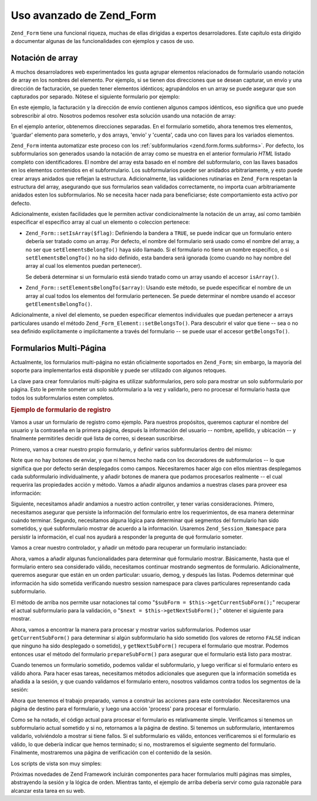 .. _zend.form.advanced:

Uso avanzado de Zend_Form
=========================

``Zend_Form`` tiene una funcional riqueza, muchas de ellas dirigidas a expertos desarroladores. Este capítulo esta
dirigido a documentar algunas de las funcionalidades con ejemplos y casos de uso.

.. _zend.form.advanced.arrayNotation:

Notación de array
-----------------

A muchos desarroladores web experimentados les gusta agrupar elementos relacionados de formulario usando notación
de array en los nombres del elemento. Por ejemplo, si se tienen dos direcciones que se desean capturar, un envío y
una dirección de facturación, se pueden tener elementos idénticos; agrupándolos en un array se puede asegurar
que son capturados por separado. Nótese el siguiente formulario por ejemplo:

.. code-block:: html
   :linenos:

   <form>
       <fieldset>
           <legend>Shipping Address</legend>
           <dl>
               <dt><label for="recipient">Ship to:</label></dt>
               <dd><input name="recipient" type="text" value="" /></dd>

               <dt><label for="address">Address:</label></dt>
               <dd><input name="address" type="text" value="" /></dd>

               <dt><label for="municipality">City:</label></dt>
               <dd><input name="municipality" type="text" value="" /></dd>

               <dt><label for="province">State:</label></dt>
               <dd><input name="province" type="text" value="" /></dd>

               <dt><label for="postal">Postal Code:</label></dt>
               <dd><input name="postal" type="text" value="" /></dd>
           </dl>
       </fieldset>

       <fieldset>
           <legend>Billing Address</legend>
           <dl>
               <dt><label for="payer">Bill To:</label></dt>
               <dd><input name="payer" type="text" value="" /></dd>

               <dt><label for="address">Address:</label></dt>
               <dd><input name="address" type="text" value="" /></dd>

               <dt><label for="municipality">City:</label></dt>
               <dd><input name="municipality" type="text" value="" /></dd>

               <dt><label for="province">State:</label></dt>
               <dd><input name="province" type="text" value="" /></dd>

               <dt><label for="postal">Postal Code:</label></dt>
               <dd><input name="postal" type="text" value="" /></dd>
           </dl>
       </fieldset>

       <dl>
           <dt><label for="terms">I agree to the Terms of Service</label></dt>
           <dd><input name="terms" type="checkbox" value="" /></dd>

           <dt></dt>
           <dd><input name="save" type="submit" value="Save" /></dd>
       </dl>
   </form>

En este ejemplo, la facturación y la dirección de envío contienen algunos campos idénticos, eso significa que
uno puede sobrescribir al otro. Nosotros podemos resolver esta solución usando una notación de array:

.. code-block:: html
   :linenos:

   <form>
       <fieldset>
           <legend>Shipping Address</legend>
           <dl>
               <dt><label for="shipping-recipient">Ship to:</label></dt>
               <dd><input name="shipping[recipient]" id="shipping-recipient"
                   type="text" value="" /></dd>

               <dt><label for="shipping-address">Address:</label></dt>
               <dd><input name="shipping[address]" id="shipping-address"
                   type="text" value="" /></dd>

               <dt><label for="shipping-municipality">City:</label></dt>
               <dd><input name="shipping[municipality]" id="shipping-municipality"
                   type="text" value="" /></dd>

               <dt><label for="shipping-province">State:</label></dt>
               <dd><input name="shipping[province]" id="shipping-province"
                   type="text" value="" /></dd>

               <dt><label for="shipping-postal">Postal Code:</label></dt>
               <dd><input name="shipping[postal]" id="shipping-postal"
                   type="text" value="" /></dd>
           </dl>
       </fieldset>

       <fieldset>
           <legend>Billing Address</legend>
           <dl>
               <dt><label for="billing-payer">Bill To:</label></dt>
               <dd><input name="billing[payer]" id="billing-payer"
                   type="text" value="" /></dd>

               <dt><label for="billing-address">Address:</label></dt>
               <dd><input name="billing[address]" id="billing-address"
                   type="text" value="" /></dd>

               <dt><label for="billing-municipality">City:</label></dt>
               <dd><input name="billing[municipality]" id="billing-municipality"
                   type="text" value="" /></dd>

               <dt><label for="billing-province">State:</label></dt>
               <dd><input name="billing[province]" id="billing-province"
                   type="text" value="" /></dd>

               <dt><label for="billing-postal">Postal Code:</label></dt>
               <dd><input name="billing[postal]" id="billing-postal"
                   type="text" value="" /></dd>
           </dl>
       </fieldset>

       <dl>
           <dt><label for="terms">I agree to the Terms of Service</label></dt>
           <dd><input name="terms" type="checkbox" value="" /></dd>

           <dt></dt>
           <dd><input name="save" type="submit" value="Save" /></dd>
       </dl>
   </form>

En el ejemplo anterior, obtenemos direcciones separadas. En el formulario sometido, ahora tenemos tres elementos,
'guardar' elemento para someterlo, y dos arrays, 'envio' y 'cuenta', cada uno con llaves para los variados
elementos.

``Zend_Form`` intenta automatizar este proceso con los :ref:`subformularios <zend.form.forms.subforms>`. Por
defecto, los subformularios son generados usando la notación de array como se muestra en el anterior formulario
*HTML* listado completo con identificadores. El nombre del array esta basado en el nombre del subformulario, con
las llaves basados en los elementos contenidos en el subformulario. Los subformularios pueder ser anidados
arbitrariamente, y esto puede crear arrays anidados que reflejan la estructura. Adicionalmente, las validaciones
rutinarias en ``Zend_Form`` respetan la estructura del array, asegurando que sus formularios sean validados
correctamente, no importa cuan arbitrariamente anidados esten los subformularios. No se necesita hacer nada para
beneficiarse; éste comportamiento esta activo por defecto.

Adicionalmente, existen facilidades que le permiten activar condicionalmente la notación de un array, así como
también especificar el específico array al cual un elemento o coleccion pertenece:

- ``Zend_Form::setIsArray($flag)``: Definiendo la bandera a ``TRUE``, se puede indicar que un formulario entero
  debería ser tratado como un array. Por defecto, el nombre del formulario será usado como el nombre del array, a
  no ser que ``setElementsBelongTo()`` haya sido llamado. Si el formulario no tiene un nombre específico, o si
  ``setElementsBelongTo()`` no ha sido definido, esta bandera será ignorada (como cuando no hay nombre del array
  al cual los elementos puedan pertenecer).

  Se deberá determinar si un formulario está siendo tratado como un array usando el accesor ``isArray()``.

- ``Zend_Form::setElementsBelongTo($array)``: Usando este método, se puede especificar el nombre de un array al
  cual todos los elementos del formulario pertenecen. Se puede determinar el nombre usando el accesor
  ``getElementsBelongTo()``.

Adicionalmente, a nivel del elemento, se pueden especificar elementos individuales que puedan pertenecer a arrays
particulares usando el método ``Zend_Form_Element::setBelongsTo()``. Para descubrir el valor que tiene -- sea o no
sea definido explícitamente o implícitamente a través del formulario -- se puede usar el accesor
``getBelongsTo()``.

.. _zend.form.advanced.multiPage:

Formularios Multi-Página
------------------------

Actualmente, los formularios multi-página no están oficialmente soportados en ``Zend_Form``; sin embargo, la
mayoría del soporte para implementarlos está disponible y puede ser utilizado con algunos retoques.

La clave para crear fomrularios multi-página es utilizar subformularios, pero solo para mostrar un solo
subformulario por página. Esto le permite someter un solo subformulario a la vez y validarlo, pero no procesar el
formulario hasta que todos los subformularios esten completos.

.. _zend.form.advanced.multiPage.registration:

.. rubric:: Ejemplo de formulario de registro

Vamos a usar un formulario de registro como ejemplo. Para nuestros propósitos, queremos capturar el nombre del
usuario y la contraseña en la primera página, después la información del usuario -- nombre, apellido, y
ubicación -- y finalmente permitirles decidir qué lista de correo, si desean suscribirse.

Primero, vamos a crear nuestro propio formulario, y definir varios subformularios dentro del mismo:

.. code-block:: php
   :linenos:

   class My_Form_Registration extends Zend_Form
   {
       public function init()
       {
           // Crea un subformulario usuario: username y password
           $user = new Zend_Form_SubForm();
           $user->addElements(array(
               new Zend_Form_Element_Text('username', array(
                   'required'   => true,
                   'label'      => 'Username:',
                   'filters'    => array('StringTrim', 'StringToLower'),
                   'validators' => array(
                       'Alnum',
                       array('Regex',
                             false,
                             array('/^[a-z][a-z0-9]{2,}$/'))
                   )
               )),

               new Zend_Form_Element_Password('password', array(
                   'required'   => true,
                   'label'      => 'Password:',
                   'filters'    => array('StringTrim'),
                   'validators' => array(
                       'NotEmpty',
                       array('StringLength', false, array(6))
                   )
               )),
           ));

           // Crea un subformulario de datos demográficos : given name, family name, y
           // location
           $demog = new Zend_Form_SubForm();
           $demog->addElements(array(
               new Zend_Form_Element_Text('givenName', array(
                   'required'   => true,
                   'label'      => 'Given (First) Name:',
                   'filters'    => array('StringTrim'),
                   'validators' => array(
                       array('Regex',
                             false,
                             array('/^[a-z][a-z0-9., \'-]{2,}$/i'))
                   )
               )),

               new Zend_Form_Element_Text('familyName', array(
                   'required'   => true,
                   'label'      => 'Family (Last) Name:',
                   'filters'    => array('StringTrim'),
                   'validators' => array(
                       array('Regex',
                             false,
                             array('/^[a-z][a-z0-9., \'-]{2,}$/i'))
                   )
               )),

               new Zend_Form_Element_Text('location', array(
                   'required'   => true,
                   'label'      => 'Your Location:',
                   'filters'    => array('StringTrim'),
                   'validators' => array(
                       array('StringLength', false, array(2))
                   )
               )),
           ));

           // Crea un sub fomulario de correos
           $listOptions = array(
               'none'        => 'No lists, please',
               'fw-general'  => 'Zend Framework General List',
               'fw-mvc'      => 'Zend Framework MVC List',
               'fw-auth'     => 'Zend Framwork Authentication and ACL List',
               'fw-services' => 'Zend Framework Web Services List',
           );
           $lists = new Zend_Form_SubForm();
           $lists->addElements(array(
               new Zend_Form_Element_MultiCheckbox('subscriptions', array(
                   'label'        =>
                       'Which lists would you like to subscribe to?',
                   'multiOptions' => $listOptions,
                   'required'     => true,
                   'filters'      => array('StringTrim'),
                   'validators'   => array(
                       array('InArray',
                             false,
                             array(array_keys($listOptions)))
                   )
               )),
           ));

           // Adjuntando los subformlarios al formulario principal
           $this->addSubForms(array(
               'user'  => $user,
               'demog' => $demog,
               'lists' => $lists
           ));
       }
   }

Note que no hay botones de enviar, y que ni hemos hecho nada con los decoradores de subformularios -- lo que
significa que por defecto serán desplegados como campos. Necesitaremos hacer algo con ellos mientras desplegamos
cada subformulario individualmente, y añadir botones de manera que podamos procesarlos realmente -- el cual
requerira las propiedades acción y método. Vamos a añadir algunos andamios a nuestras clases para proveer esa
información:

.. code-block:: php
   :linenos:

   class My_Form_Registration extends Zend_Form
   {
       // ...

       /**
        * Prepara un subformulario para mostrar
        *
        * @param  string|Zend_Form_SubForm $spec
        * @return Zend_Form_SubForm
        */
       public function prepareSubForm($spec)
       {
           if (is_string($spec)) {
               $subForm = $this->{$spec};
           } elseif ($spec instanceof Zend_Form_SubForm) {
               $subForm = $spec;
           } else {
               throw new Exception('Invalid argument passed to ' .
                                   __FUNCTION__ . '()');
           }
           $this->setSubFormDecorators($subForm)
                ->addSubmitButton($subForm)
                ->addSubFormActions($subForm);
           return $subForm;
       }

       /**
        * Add form decorators to an individual sub form
        *
        * @param  Zend_Form_SubForm $subForm
        * @return My_Form_Registration
        */
       public function setSubFormDecorators(Zend_Form_SubForm $subForm)
       {
           $subForm->setDecorators(array(
               'FormElements',
               array('HtmlTag', array('tag' => 'dl',
                                      'class' => 'zend_form')),
               'Form',
           ));
           return $this;
       }

       /**
        * Añade un Boton de envio(submit) a cada subformulario
        *
        * @param  Zend_Form_SubForm $subForm
        * @return My_Form_Registration
        */
       public function addSubmitButton(Zend_Form_SubForm $subForm)
       {
           $subForm->addElement(new Zend_Form_Element_Submit(
               'save',
               array(
                   'label'    => 'Save and continue',
                   'required' => false,
                   'ignore'   => true,
               )
           ));
           return $this;
       }

       /**
        * Añade el method y el action a cada subformulario
        *
        * @param  Zend_Form_SubForm $subForm
        * @return My_Form_Registration
        */
       public function addSubFormActions(Zend_Form_SubForm $subForm)
       {
           $subForm->setAction('/registration/process')
                   ->setMethod('post');
           return $this;
       }
   }

Siguiente, necesitamos añadir andamios a nuestro action controller, y tener varias consideraciones. Primero,
necesitamos asegurar que persiste la información del formulario entre los requerimientos, de esa manera determinar
cuándo terminar. Segundo, necesitamos alguna lógica para determinar qué segmentos del formulario han sido
sometidos, y qué subformulario mostrar de acuerdo a la información. Usaremos ``Zend_Session_Namespace`` para
persistir la información, el cual nos ayudará a responder la pregunta de qué formulario someter.

Vamos a crear nuestro controlador, y añadir un método para recuperar un formulario instanciado:

.. code-block:: php
   :linenos:

   class RegistrationController extends Zend_Controller_Action
   {
       protected $_form;

       public function getForm()
       {
           if (null === $this->_form) {
               $this->_form = new My_Form_Registration();
           }
           return $this->_form;
       }
   }

Ahora, vamos a añadir algunas funcionalidades para determinar qué formulario mostrar. Básicamente, hasta que el
formulario entero sea considerado válido, necesitamos continuar mostrando segmentos de formulario. Adicionalmente,
queremos asegurar que están en un orden particular: usuario, demog, y después las listas. Podemos determinar qué
información ha sido sometida verificando nuestro session namespace para claves particulares representando cada
subformulario.

.. code-block:: php
   :linenos:

   class RegistrationController extends Zend_Controller_Action
   {
       // ...

       protected $_namespace = 'RegistrationController';
       protected $_session;

       /**
        * Obtiene el namespace de la sesión que estamos usando
        *
        * @return Zend_Session_Namespace
        */
       public function getSessionNamespace()
       {
           if (null === $this->_session) {
               $this->_session =
                   new Zend_Session_Namespace($this->_namespace);
           }

           return $this->_session;
       }

       /**
        * Obtiene la lista de Formularios que ya están almacenados en la sesión
        *
        * @return array
        */
       public function getStoredForms()
       {
           $stored = array();
           foreach ($this->getSessionNamespace() as $key => $value) {
               $stored[] = $key;
           }

           return $stored;
       }

       /**
        * Obtiene la lista de todos los subformularios disponibles
        *
        * @return array
        */
       public function getPotentialForms()
       {
           return array_keys($this->getForm()->getSubForms());
       }

       /**
        * ¿Qué subformulario se envio?
        *
        * @return false|Zend_Form_SubForm
        */
       public function getCurrentSubForm()
       {
           $request = $this->getRequest();
           if (!$request->isPost()) {
               return false;
           }

           foreach ($this->getPotentialForms() as $name) {
               if ($data = $request->getPost($name, false)) {
                   if (is_array($data)) {
                       return $this->getForm()->getSubForm($name);
                       break;
                   }
               }
           }

           return false;
       }

       /**
        * Obtiene el siguiente subformulario para mostrarlo
        *
        * @return Zend_Form_SubForm|false
        */
       public function getNextSubForm()
       {
           $storedForms    = $this->getStoredForms();
           $potentialForms = $this->getPotentialForms();

           foreach ($potentialForms as $name) {
               if (!in_array($name, $storedForms)) {
                   return $this->getForm()->getSubForm($name);
               }
           }

           return false;
       }
   }

El método de arriba nos permite usar notaciones tal como "``$subForm = $this->getCurrentSubForm();``" recuperar el
actual subformulario para la validación, o "``$next = $this->getNextSubForm();``" obtener el siguiente para
mostrar.

Ahora, vamos a encontrar la manera para procesar y mostrar varios subformularios. Podemos usar
``getCurrentSubForm()`` para determinar si algún subformulario ha sido sometido (los valores de retorno ``FALSE``
indican que ninguno ha sido desplegado o sometido), y ``getNextSubForm()`` recupera el formulario que mostrar.
Podemos entonces usar el método del formulario ``prepareSubForm()`` para asegurar que el formulario está listo
para mostrar.

Cuando tenemos un formulario sometido, podemos validar el subformulario, y luego verificar si el formulario entero
es válido ahora. Para hacer esas tareas, necesitamos métodos adicionales que aseguren que la información
sometida es añadida a la sesión, y que cuando validamos el formulario entero, nosotros validamos contra todos los
segmentos de la sesión:

.. code-block:: php
   :linenos:

   class RegistrationController extends Zend_Controller_Action
   {
       // ...

       /**
        * ¿Es válido el subformulario?
        *
        * @param  Zend_Form_SubForm $subForm
        * @param  array $data
        * @return bool
        */
       public function subFormIsValid(Zend_Form_SubForm $subForm,
                                      array $data)
       {
           $name = $subForm->getName();
           if ($subForm->isValid($data)) {
               $this->getSessionNamespace()->$name = $subForm->getValues();
               return true;
           }

           return false;
       }

       /**
        * ¿Es válido todo el formulario?
        *
        * @return bool
        */
       public function formIsValid()
       {
           $data = array();
           foreach ($this->getSessionNamespace() as $key => $info) {
               $data[$key] = $info;
           }

           return $this->getForm()->isValid($data);
       }
   }

Ahora que tenemos el trabajo preparado, vamos a construir las acciones para este controlador. Necesitaremos una
página de destino para el formulario, y luego una acción 'process' para procesar el formulario.

.. code-block:: php
   :linenos:

   class RegistrationController extends Zend_Controller_Action
   {
       // ...

       public function indexAction()
       {
           // volver a mostrar la página actual, o mostrar el "siguiente"
           // (primer) subformulario
           if (!$form = $this->getCurrentSubForm()) {
               $form = $this->getNextSubForm();
           }
           $this->view->form = $this->getForm()->prepareSubForm($form);
       }

       public function processAction()
       {
           if (!$form = $this->getCurrentSubForm()) {
               return $this->_forward('index');
           }

           if (!$this->subFormIsValid($form,
                                      $this->getRequest()->getPost())) {
               $this->view->form = $this->getForm()->prepareSubForm($form);
               return $this->render('index');
           }

           if (!$this->formIsValid()) {
               $form = $this->getNextSubForm();
               $this->view->form = $this->getForm()->prepareSubForm($form);
               return $this->render('index');
           }

           // Formulario Válido!
           // Render information in a verification page
           $this->view->info = $this->getSessionNamespace();
           $this->render('verification');
       }
   }

Como se ha notado, el código actual para procesar el formulario es relativamente simple. Verificamos si tenemos un
subformulario actual sometido y si no, retornamos a la página de destino. Si tenemos un subformulario,
intentaremos validarlo, volviéndolo a mostrar si tiene fallos. Si el subformulario es válido, entonces
verificaremos si el formulario es válido, lo que debería indicar que hemos terminado; si no, mostraremos el
siguiente segmento del formulario. Finalmente, mostraremos una página de verificación con el contenido de la
sesión.

Los scripts de vista son muy simples:

.. code-block:: php
   :linenos:

   <?php // registration/index.phtml ?>
   <h2>registro</h2>
   <?php echo  $this->form ?>

   <?php // registration/verification.phtml ?>
   <h2>Gracias por Registrarse!</h2>
   <p>
       Aquí está la información que nos ha proporcionado:
   </p>

   <?php
   // Tienen que construir esto con los items que estan almacenados en los namespaces
   // de la sesión
   foreach ($this->info as $info):
       foreach ($info as $form => $data): ?>
   <h4><?php echo  ucfirst($form) ?>:</h4>
   <dl>
       <?php foreach ($data as $key => $value): ?>
       <dt><?php echo  ucfirst($key) ?></dt>
       <?php if (is_array($value)):
           foreach ($value as $label => $val): ?>
       <dd><?php echo  $val ?></dd>
           <?php endforeach;
          else: ?>
       <dd><?php echo  $this->escape($value) ?></dd>
       <?php endif;
       endforeach; ?>
   </dl>
   <?php endforeach;
   endforeach

Próximas novedades de Zend Framework incluirán componentes para hacer formularios multi páginas mas simples,
abstrayendo la sesión y la lógica de orden. Mientras tanto, el ejemplo de arriba debería servir como guia
razonable para alcanzar esta tarea en su web.


